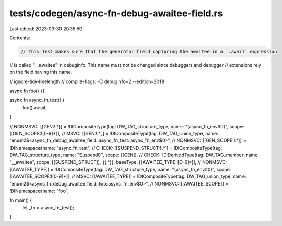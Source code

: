 tests/codegen/async-fn-debug-awaitee-field.rs
=============================================

Last edited: 2023-03-30 20:35:59

Contents:

.. code-block:: rs

    // This test makes sure that the generator field capturing the awaitee in a `.await` expression
// is called "__awaitee" in debuginfo. This name must not be changed since debuggers and debugger
// extensions rely on the field having this name.

// ignore-tidy-linelength
// compile-flags: -C debuginfo=2 --edition=2018

async fn foo() {}

async fn async_fn_test() {
    foo().await;
}

// NONMSVC: [[GEN:!.*]] = !DICompositeType(tag: DW_TAG_structure_type, name: "{async_fn_env#0}", scope: [[GEN_SCOPE:![0-9]*]],
// MSVC: [[GEN:!.*]] = !DICompositeType(tag: DW_TAG_union_type, name: "enum2$<async_fn_debug_awaitee_field::async_fn_test::async_fn_env$0>",
// NONMSVC: [[GEN_SCOPE:!.*]] = !DINamespace(name: "async_fn_test",
// CHECK: [[SUSPEND_STRUCT:!.*]] = !DICompositeType(tag: DW_TAG_structure_type, name: "Suspend0", scope: [[GEN]],
// CHECK: !DIDerivedType(tag: DW_TAG_member, name: "__awaitee", scope: [[SUSPEND_STRUCT]], {{.*}}, baseType: [[AWAITEE_TYPE:![0-9]*]],
// NONMSVC: [[AWAITEE_TYPE]] = !DICompositeType(tag: DW_TAG_structure_type, name: "{async_fn_env#0}", scope: [[AWAITEE_SCOPE:![0-9]*]],
// MSVC: [[AWAITEE_TYPE]] = !DICompositeType(tag: DW_TAG_union_type, name: "enum2$<async_fn_debug_awaitee_field::foo::async_fn_env$0>",
// NONMSVC: [[AWAITEE_SCOPE]] = !DINamespace(name: "foo",

fn main() {
    let _fn = async_fn_test();
}


